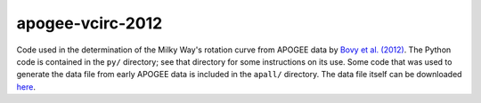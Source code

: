 apogee-vcirc-2012
==================

Code used in the determination of the Milky Way's rotation curve from
APOGEE data by `Bovy et al. (2012)
<http://adsabs.harvard.edu/abs/2012ApJ...759..131B>`__. The Python
code is contained in the ``py/`` directory; see that directory for
some instructions on its use. Some code that was used to generate the
data file from early APOGEE data is included in the ``apall/``
directory. The data file itself can be downloaded `here <TBD>`__.
